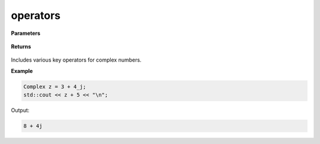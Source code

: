 
operators
=====

.. cpp:function:: constexpr Complex operator+(const Complex& z) noexcept

   Unary positive operator.

.. cpp:function:: constexpr Complex operator-(const Complex& z) noexcept

   Unary negative operator.

.. cpp:function:: constexpr Complex operator+(const Complex& z1, const Complex& z2) noexcept

   Arithmetic addition operator between two complex numbers.

.. cpp:function:: constexpr Complex operator-(const Complex& z1, const Complex& z2) noexcept

   Arithmetic subtraction operator between two complex numbers.

.. cpp:function:: constexpr Complex operator*(const Complex& z1, const Complex& z2) noexcept

   Arithmetic multiplication operator between two complex numbers.

.. cpp:function:: constexpr Complex operator/(const Complex& z1, const Complex& z2) noexcept

   Arithmetic division operator between two complex numbers.

.. cpp:function:: constexpr Complex operator+(const Complex& z, const double alpha) noexcept

   Arithmetic addition operator between a complex number and a real number.

.. cpp:function:: constexpr Complex operator-(const Complex& z, const double alpha) noexcept

   Arithmetic subtraction operator between a complex number and a real number.

.. cpp:function:: constexpr Complex operator*(const Complex& z, const double alpha) noexcept

   Arithmetic multiplication operator between a complex number and a real number.

.. cpp:function:: constexpr Complex operator/(const Complex& z, const double alpha) noexcept

   Arithmetic division operator between a complex number and a real number.

.. cpp:function:: constexpr Complex operator+(const double alpha, const Complex& z) noexcept

   Arithmetic addition operator between a complex number and a real number.

.. cpp:function:: constexpr Complex operator-(const double alpha, const Complex& z) noexcept

   Arithmetic subtraction operator between a complex number and a real number.

.. cpp:function:: constexpr Complex operator*(const double alpha, const Complex& z) noexcept

   Arithmetic multiplication operator between a complex number and a real number.

.. cpp:function:: constexpr Complex operator/(const double alpha, const Complex& z) noexcept

   Arithmetic division operator between a complex number and a real number.

.. cpp:function:: constexpr bool operator==(const Complex& z1, const Complex& z2) noexcept

   Equality operator between two complex numbers.

.. cpp:function:: constexpr bool operator==(const Complex& z, const double alpha) noexcept

   Equality operator between a complex number and a real number.

.. cpp:function:: constexpr bool operator==(const double alpha, const Complex& z) noexcept

   Equality operator between a complex number and a real number.

.. cpp:function:: constexpr bool operator!=(const Complex& z1, const Complex& z2) noexcept

   Inequality operator between two complex numbers.

.. cpp:function:: constexpr bool operator!=(const Complex& z, const double alpha) noexcept

   Inequality operator between a complex number and a real number.

.. cpp:function:: constexpr bool operator!=(const double alpha, const Complex& z) noexcept

   Inequality operator between a complex number and a real number.

.. cpp:function:: constexpr std::ostream& operator<< (std::ostream& ostream, const Complex& z) noexcept

   Serializes a complex number.

.. cpp:function:: constexpr std::istream& operator>> (std::istream& istream, Complex& z) noexcept

   Deserializes a complex number.

.. cpp:function:: Complex operator "" _j(const unsigned long long y) noexcept

   The cpplex complex literal :code:`_j`.

.. cpp:function:: Complex operator "" _j(const long double y) noexcept

   The cpplex complex literal :code:`_j`.

**Parameters**

   .. cpp:var:: const Complex& z

        A complex number. 

   .. cpp:var:: const Complex& z1

        A complex number. 

   .. cpp:var:: const Complex& z2

        A complex number. 

   .. cpp:var:: std::ostream& ostream

        An output stream object.

   .. cpp:var:: std::istream& istream

        An input stream object.  

   .. cpp:var:: const unsigned long long y

        A real number.

   .. cpp:var:: const long double y

        A real number.
        
**Returns**

    .. cpp:type:: Complex

        A complex number. 

Includes various key operators for complex numbers.

**Example**

.. code-block:: cpp

   Complex z = 3 + 4_j;
   std::cout << z + 5 << "\n";

Output:

.. code-block:: cpp

   8 + 4j